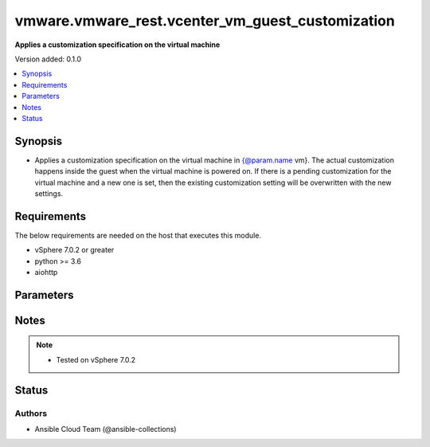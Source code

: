 .. _vmware.vmware_rest.vcenter_vm_guest_customization_module:


*************************************************
vmware.vmware_rest.vcenter_vm_guest_customization
*************************************************

**Applies a customization specification on the virtual machine**


Version added: 0.1.0

.. contents::
   :local:
   :depth: 1


Synopsis
--------
- Applies a customization specification on the virtual machine in {@param.name vm}. The actual customization happens inside the guest when the virtual machine is powered on. If there is a pending customization for the virtual machine and a new one is set, then the existing customization setting will be overwritten with the new settings.



Requirements
------------
The below requirements are needed on the host that executes this module.

- vSphere 7.0.2 or greater
- python >= 3.6
- aiohttp


Parameters
----------

.. raw:: html

    <table  border=0 cellpadding=0 class="documentation-table">
        <tr>
            <th colspan="1">Parameter</th>
            <th>Choices/<font color="blue">Defaults</font></th>
            <th width="100%">Comments</th>
        </tr>
            <tr>
                <td colspan="1">
                    <div class="ansibleOptionAnchor" id="parameter-"></div>
                    <b>configuration_spec</b>
                    <a class="ansibleOptionLink" href="#parameter-" title="Permalink to this option"></a>
                    <div style="font-size: small">
                        <span style="color: purple">dictionary</span>
                         / <span style="color: red">required</span>
                    </div>
                </td>
                <td>
                </td>
                <td>
                        <div>Settings to be applied to the guest during the customization. This parameter is mandatory.</div>
                        <div>Valid attributes are:</div>
                        <div>- <code>windows_config</code> (dict): Guest customization specification for a Windows guest operating system ([&#x27;set&#x27;])</div>
                        <div>- Accepted keys:</div>
                        <div>- reboot (string): The <code>reboot_option</code> specifies what should be done to the guest after the customization.</div>
                        <div>Accepted value for this field:</div>
                        <div>- <code>REBOOT</code></div>
                        <div>- <code>NO_REBOOT</code></div>
                        <div>- <code>SHUTDOWN</code></div>
                        <div>- sysprep (object): Customization settings like user details, administrator details, etc for the windows guest operating system. Exactly one of <code>#sysprep</code> or <code>#sysprep_xml</code> must be specified.</div>
                        <div>- sysprep_xml (string): All settings specified in a XML format. This is the content of a typical answer.xml file that is used by System administrators during the Windows image customization. Check https://docs.microsoft.com/en-us/windows-hardware/manufacture/desktop/update-windows-settings-and-scripts-create-your-own-answer-file-sxs Exactly one of <code>#sysprep</code> or <code>#sysprep_xml</code> must be specified.</div>
                        <div>- <code>linux_config</code> (dict): Guest customization specification for a linux guest operating system ([&#x27;set&#x27;])</div>
                        <div>- Accepted keys:</div>
                        <div>- hostname (object): The computer name of the (Windows) virtual machine. A computer name may contain letters (A-Z), numbers(0-9) and hyphens (-) but no spaces or periods (.). The name may not consist entirely of digits. A computer name is restricted to 15 characters in length. If the computer name is longer than 15 characters, it will be truncated to 15 characters. Check {@link HostnameGenerator} for various options.</div>
                        <div>- domain (string): The fully qualified domain name.</div>
                        <div>- time_zone (string): The case-sensitive time zone, such as Europe/Sofia. Valid time zone values are based on the tz (time zone) database used by Linux. The values are strings  in the form &quot;Area/Location,&quot; in which Area is a continent or ocean name, and Location is the city, island, or other regional designation. See the https://kb.vmware.com/kb/2145518 for a list of supported time zones for different versions in Linux.</div>
                        <div>- script_text (string): The script to run before and after Linux guest customization.&lt;br&gt; The max size of the script is 1500 bytes. As long as the script (shell, perl, python...) has the right &quot;#!&quot; in the header, it is supported. The caller should not assume any environment variables when the script is run. The script is invoked by the customization engine using the command line: 1) with argument &quot;precustomization&quot; before customization, 2) with argument &quot;postcustomization&quot; after customization. The script should parse this argument and implement pre-customization or post-customization task code details in the corresponding block. A Linux shell script example: &lt;code&gt; #!/bin/sh&lt;br&gt; if [ x$1 == x&quot;precustomization&quot; ]; then&lt;br&gt; echo &quot;Do Precustomization tasks&quot;&lt;br&gt; #code for pre-customization actions...&lt;br&gt; elif [ x$1 == x&quot;postcustomization&quot; ]; then&lt;br&gt; echo &quot;Do Postcustomization tasks&quot;&lt;br&gt; #code for post-customization actions...&lt;br&gt; fi&lt;br&gt; &lt;/code&gt;</div>
                </td>
            </tr>
            <tr>
                <td colspan="1">
                    <div class="ansibleOptionAnchor" id="parameter-"></div>
                    <b>global_DNS_settings</b>
                    <a class="ansibleOptionLink" href="#parameter-" title="Permalink to this option"></a>
                    <div style="font-size: small">
                        <span style="color: purple">dictionary</span>
                         / <span style="color: red">required</span>
                    </div>
                </td>
                <td>
                </td>
                <td>
                        <div>Global DNS settings constitute the DNS settings that are not specific to a particular virtual network adapter. This parameter is mandatory.</div>
                        <div>Valid attributes are:</div>
                        <div>- <code>dns_suffix_list</code> (list): List of name resolution suffixes for the virtual network adapter. This list applies to both Windows and Linux guest customization. For Linux, this setting is global, whereas in Windows, this setting is listed on a per-adapter basis. ([&#x27;set&#x27;])</div>
                        <div>- <code>dns_servers</code> (list): List of DNS servers, for a virtual network adapter with a static IP address. If this list is empty, then the guest operating system is expected to use a DHCP server to get its DNS server settings. These settings configure the virtual machine to use the specified DNS servers. These DNS server settings are listed in the order of preference. ([&#x27;set&#x27;])</div>
                </td>
            </tr>
            <tr>
                <td colspan="1">
                    <div class="ansibleOptionAnchor" id="parameter-"></div>
                    <b>interfaces</b>
                    <a class="ansibleOptionLink" href="#parameter-" title="Permalink to this option"></a>
                    <div style="font-size: small">
                        <span style="color: purple">list</span>
                         / <span style="color: purple">elements=dictionary</span>
                         / <span style="color: red">required</span>
                    </div>
                </td>
                <td>
                </td>
                <td>
                        <div>IP settings that are specific to a particular virtual network adapter. The {@link AdapterMapping} {@term structure} maps a network adapter&#x27;s MAC address to its {@link IPSettings}. May be empty if there are no network adapters, else should match number of network adapters configured for the VM. This parameter is mandatory.</div>
                        <div>Valid attributes are:</div>
                        <div>- <code>mac_address</code> (str): The MAC address of a network adapter being customized. ([&#x27;set&#x27;])</div>
                        <div>- <code>adapter</code> (dict): The IP settings for the associated virtual network adapter. ([&#x27;set&#x27;])</div>
                        <div>This key is required with [&#x27;set&#x27;].</div>
                        <div>- Accepted keys:</div>
                        <div>- ipv4 (object): Specification to configure IPv4 address, subnet mask and gateway info for this virtual network adapter.</div>
                        <div>- ipv6 (object): Specification to configure IPv6 address, subnet mask and gateway info for this virtual network adapter.</div>
                        <div>- windows (object): Windows settings to be configured for this specific virtual Network adapter. This is valid only for Windows guest operating systems.</div>
                </td>
            </tr>
            <tr>
                <td colspan="1">
                    <div class="ansibleOptionAnchor" id="parameter-"></div>
                    <b>session_timeout</b>
                    <a class="ansibleOptionLink" href="#parameter-" title="Permalink to this option"></a>
                    <div style="font-size: small">
                        <span style="color: purple">float</span>
                    </div>
                    <div style="font-style: italic; font-size: small; color: darkgreen">added in 2.1.0</div>
                </td>
                <td>
                </td>
                <td>
                        <div>Timeout settings for client session.</div>
                        <div>The maximal number of seconds for the whole operation including connection establishment, request sending and response.</div>
                        <div>The default value is 300s.</div>
                </td>
            </tr>
            <tr>
                <td colspan="1">
                    <div class="ansibleOptionAnchor" id="parameter-"></div>
                    <b>vcenter_hostname</b>
                    <a class="ansibleOptionLink" href="#parameter-" title="Permalink to this option"></a>
                    <div style="font-size: small">
                        <span style="color: purple">string</span>
                         / <span style="color: red">required</span>
                    </div>
                </td>
                <td>
                </td>
                <td>
                        <div>The hostname or IP address of the vSphere vCenter</div>
                        <div>If the value is not specified in the task, the value of environment variable <code>VMWARE_HOST</code> will be used instead.</div>
                </td>
            </tr>
            <tr>
                <td colspan="1">
                    <div class="ansibleOptionAnchor" id="parameter-"></div>
                    <b>vcenter_password</b>
                    <a class="ansibleOptionLink" href="#parameter-" title="Permalink to this option"></a>
                    <div style="font-size: small">
                        <span style="color: purple">string</span>
                         / <span style="color: red">required</span>
                    </div>
                </td>
                <td>
                </td>
                <td>
                        <div>The vSphere vCenter password</div>
                        <div>If the value is not specified in the task, the value of environment variable <code>VMWARE_PASSWORD</code> will be used instead.</div>
                </td>
            </tr>
            <tr>
                <td colspan="1">
                    <div class="ansibleOptionAnchor" id="parameter-"></div>
                    <b>vcenter_rest_log_file</b>
                    <a class="ansibleOptionLink" href="#parameter-" title="Permalink to this option"></a>
                    <div style="font-size: small">
                        <span style="color: purple">string</span>
                    </div>
                </td>
                <td>
                </td>
                <td>
                        <div>You can use this optional parameter to set the location of a log file.</div>
                        <div>This file will be used to record the HTTP REST interaction.</div>
                        <div>The file will be stored on the host that run the module.</div>
                        <div>If the value is not specified in the task, the value of</div>
                        <div>environment variable <code>VMWARE_REST_LOG_FILE</code> will be used instead.</div>
                </td>
            </tr>
            <tr>
                <td colspan="1">
                    <div class="ansibleOptionAnchor" id="parameter-"></div>
                    <b>vcenter_username</b>
                    <a class="ansibleOptionLink" href="#parameter-" title="Permalink to this option"></a>
                    <div style="font-size: small">
                        <span style="color: purple">string</span>
                         / <span style="color: red">required</span>
                    </div>
                </td>
                <td>
                </td>
                <td>
                        <div>The vSphere vCenter username</div>
                        <div>If the value is not specified in the task, the value of environment variable <code>VMWARE_USER</code> will be used instead.</div>
                </td>
            </tr>
            <tr>
                <td colspan="1">
                    <div class="ansibleOptionAnchor" id="parameter-"></div>
                    <b>vcenter_validate_certs</b>
                    <a class="ansibleOptionLink" href="#parameter-" title="Permalink to this option"></a>
                    <div style="font-size: small">
                        <span style="color: purple">boolean</span>
                    </div>
                </td>
                <td>
                        <ul style="margin: 0; padding: 0"><b>Choices:</b>
                                    <li>no</li>
                                    <li><div style="color: blue"><b>yes</b>&nbsp;&larr;</div></li>
                        </ul>
                </td>
                <td>
                        <div>Allows connection when SSL certificates are not valid. Set to <code>false</code> when certificates are not trusted.</div>
                        <div>If the value is not specified in the task, the value of environment variable <code>VMWARE_VALIDATE_CERTS</code> will be used instead.</div>
                </td>
            </tr>
            <tr>
                <td colspan="1">
                    <div class="ansibleOptionAnchor" id="parameter-"></div>
                    <b>vm</b>
                    <a class="ansibleOptionLink" href="#parameter-" title="Permalink to this option"></a>
                    <div style="font-size: small">
                        <span style="color: purple">string</span>
                         / <span style="color: red">required</span>
                    </div>
                </td>
                <td>
                </td>
                <td>
                        <div>The unique identifier of the virtual machine that needs to be customized. This parameter is mandatory.</div>
                </td>
            </tr>
    </table>
    <br/>


Notes
-----

.. note::
   - Tested on vSphere 7.0.2







Status
------


Authors
~~~~~~~

- Ansible Cloud Team (@ansible-collections)
